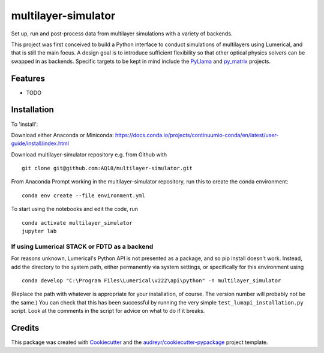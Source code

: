 ====================
multilayer-simulator
====================

Set up, run and post-process data from multilayer simulations with a variety of backends.

This project was first conceived to build a Python interface to conduct simulations of multilayers using Lumerical, and that is still the main focus.
A design goal is to introduce sufficient flexibility so that other optical physics solvers can be swapped in as backends.
Specific targets to be kept in mind include the `PyLlama <https://github.com/VignoliniLab/PyLlama>`_ and `py_matrix <https://github.com/gevero/py_matrix>`_ projects.



Features
--------

* TODO

Installation
------------

To 'install':

Download either Anaconda or Miniconda: https://docs.conda.io/projects/continuumio-conda/en/latest/user-guide/install/index.html


Download multilayer-simulator repository e.g. from Github with
::
    git clone git@github.com:AQ18/multilayer-simulator.git

From Anaconda Prompt working in the multilayer-simulator repository, run this to create the conda environment:
::
    conda env create --file environment.yml

To start using the notebooks and edit the code, run
::
    conda activate multilayer_simulator
    jupyter lab

If using Lumerical STACK or FDTD as a backend
.............................................

For reasons unknown, Lumerical's Python API is not presented as a package, and so pip install doesn't work. Instead, add the directory to the system path, either permanently via system settings, or specifically for this environment using
::
    conda develop "C:\Program Files\Lumerical\v222\api\python" -n multilayer_simulator

(Replace the path with whatever is appropriate for your installation, of course. The version number will probably not be the same.)
You can check that this has been successful by running the very simple ``test_lumapi_installation.py`` script. Look at the comments in the script for advice on what to do if it breaks.



Credits
-------

This package was created with Cookiecutter_ and the `audreyr/cookiecutter-pypackage`_ project template.

.. _Cookiecutter: https://github.com/audreyr/cookiecutter
.. _`audreyr/cookiecutter-pypackage`: https://github.com/audreyr/cookiecutter-pypackage

